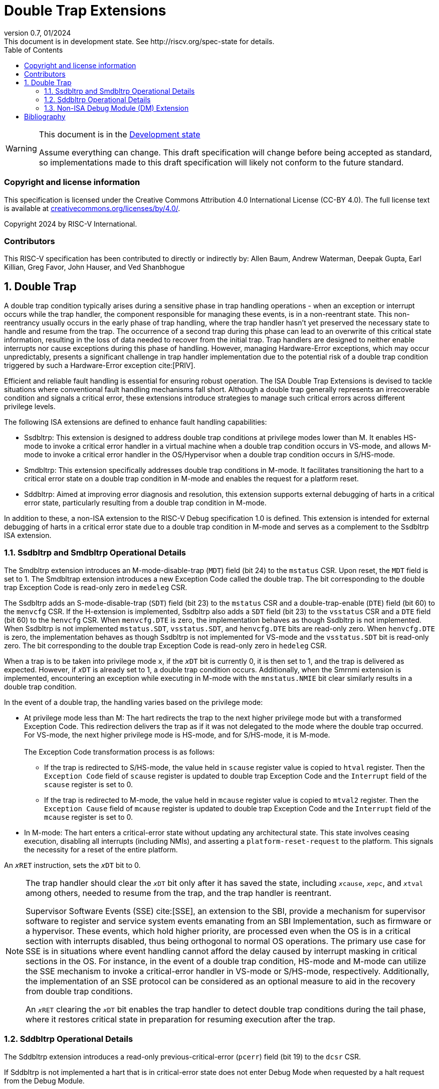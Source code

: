 [[header]]
:description: Double Trap Extensions
:company: RISC-V.org
:revdate: 01/2024
:revnumber: 0.7
:revremark: This document is in development state. See http://riscv.org/spec-state for details.
:url-riscv: http://riscv.org
:doctype: book
:preface-title: Preamble
:colophon:
:appendix-caption: Appendix
:imagesdir: images
:title-logo-image: image:risc-v_logo.png[pdfwidth=3.25in,align=center]
// Settings:
:experimental:
:reproducible:
// needs to be changed? bug discussion started
//:WaveDromEditorApp: app/wavedrom-editor.app
:imagesoutdir: images
:bibtex-file: src/double-trap.bib
:bibtex-order: appearance
:bibtex-style: ieee
:icons: font
:lang: en
:listing-caption: Listing
:sectnums:
:toc: left
:toclevels: 4
:source-highlighter: pygments
ifdef::backend-pdf[]
:source-highlighter: coderay
endif::[]
:data-uri:
:hide-uri-scheme:
:stem: latexmath
:footnote:
:xrefstyle: short

= Double Trap Extensions

// Preamble
[WARNING]
.This document is in the link:http://riscv.org/spec-state[Development state]
====
Assume everything can change. This draft specification will change before being
accepted as standard, so implementations made to this draft specification will
likely not conform to the future standard.
====

[preface]
=== Copyright and license information
This specification is licensed under the Creative Commons
Attribution 4.0 International License (CC-BY 4.0). The full
license text is available at
https://creativecommons.org/licenses/by/4.0/.

Copyright 2024 by RISC-V International.

[preface]
=== Contributors
This RISC-V specification has been contributed to directly or indirectly by:
Allen Baum, Andrew Waterman, Deepak Gupta, Earl Killian, Greg Favor, John
Hauser, and Ved Shanbhogue

== Double Trap

A double trap condition typically arises during a sensitive phase in trap
handling operations - when an exception or interrupt occurs while the trap
handler, the component responsible for managing these events, is in a
non-reentrant state. This non-reentrancy usually occurs in the early phase of
trap handling, where the trap handler hasn't yet preserved the necessary state
to handle and resume from the trap. The occurrence of a second trap during this
phase can lead to an overwrite of this critical state information, resulting in
the loss of data needed to recover from the initial trap. Trap handlers are
designed to neither enable interrupts nor cause exceptions during this phase of
handling. However, managing Hardware-Error exceptions, which may occur
unpredictably, presents a significant challenge in trap handler implementation
due to the potential risk of a double trap condition triggered by such a
Hardware-Error exception cite:[PRIV].

Efficient and reliable fault handling is essential for ensuring robust
operation. The ISA Double Trap Extensions is devised to tackle situations where
conventional fault handling mechanisms fall short. Although a double trap
generally represents an irrecoverable condition and signals a critical error,
these extensions introduce strategies to manage such critical errors across
different privilege levels.

The following ISA extensions are defined to enhance fault handling capabilities:

* Ssdbltrp: This extension is designed to address double trap conditions at
  privilege modes lower than M. It enables HS-mode to invoke a critical error
  handler in a virtual machine when a double trap condition occurs in VS-mode,
  and allows M-mode to invoke a critical error handler in the OS/Hypervisor when
  a double trap condition occurs in S/HS-mode.

* Smdbltrp: This extension specifically addresses double trap conditions in
  M-mode. It facilitates transitioning the hart to a critical error state on a
  double trap condition in M-mode and enables the request for a platform reset.

* Sddbltrp: Aimed at improving error diagnosis and resolution, this extension
  supports external debugging of harts in a critical error state, particularly
  resulting from a double trap condition in M-mode.

In addition to these, a non-ISA extension to the RISC-V Debug specification 1.0
is defined. This extension is intended for external debugging of harts in a
critical error state due to a double trap condition in M-mode and serves as a
complement to the Ssdbltrp ISA extension.

=== Ssdbltrp and Smdbltrp Operational Details

The Smdbltrp extension introduces an M-mode-disable-trap (`MDT`) field (bit 24)
to the `mstatus` CSR. Upon reset, the `MDT` field is set to 1. The Smdbltrap
extension introduces a new Exception Code called the double trap. The bit
corresponding to the double trap Exception Code is read-only zero in
`medeleg` CSR.

The Ssdbltrp adds an S-mode-disable-trap (`SDT`) field (bit 23) to the `mstatus`
CSR and a double-trap-enable (`DTE`) field (bit 60) to the `menvcfg` CSR. If the
H-extension is implemented, Ssdbltrp also adds a `SDT` field (bit 23) to the
`vsstatus` CSR and a `DTE` field (bit 60) to the `henvcfg` CSR. When
`menvcfg.DTE` is zero, the implementation behaves as though Ssdbltrp is not
implemented. When Ssdbltrp is not implemented `mstatus.SDT`, `vsstatus.SDT`, and
`henvcfg.DTE` bits are read-only zero. When `henvcfg.DTE` is zero, the
implementation behaves as though Ssdbltrp is not implemented for VS-mode and the
`vsstatus.SDT` bit is read-only zero. The bit corresponding to the double trap
Exception Code is read-only zero in `hedeleg` CSR.

When a trap is to be taken into privilege mode `x`, if the `__x__DT` bit is
currently 0, it is then set to 1, and the trap is delivered as expected. However,
if `__x__DT` is already set to 1, a double trap condition occurs. Additionally,
when the Smrnmi extension is implemented, encountering an exception while
executing in M-mode with the `mnstatus.NMIE` bit clear similarly results in a
double trap condition.

In the event of a double trap, the handling varies based on the privilege mode:

* At privilege mode less than M: The hart redirects the trap to the next higher
  privilege mode but with a transformed Exception Code. This redirection
  delivers the trap as if it was not delegated to the mode where the double trap
  occurred. For VS-mode, the next higher privilege mode is HS-mode, and for
  S/HS-mode, it is M-mode.                                                     +
                                                                               +
  The Exception Code transformation process is as follows:

  ** If the trap is redirected to S/HS-mode, the value held in `scause` register
     value is copied to `htval` register. Then the `Exception Code` field of
     `scause` register is updated to double trap Exception Code and the
     `Interrupt` field of the `scause` register is set to 0.

  ** If the trap is redirected to M-mode, the value held in `mcause` register
     value is copied to `mtval2` register. Then the `Exception Cause` field of
     `mcause` register is updated to double trap Exception Code and the
     `Interrupt` field of the `mcause` register is set to 0.

* In M-mode: The hart enters a critical-error state without updating any
  architectural state. This state involves ceasing execution, disabling all
  interrupts (including NMIs), and asserting a `platform-reset-request` to the
  platform. This signals the necessity for a reset of the entire platform.

An `__x__RET` instruction, sets the `__x__DT` bit to 0.

[NOTE]
====
The trap handler should clear the `__x__DT` bit only after it has saved the
state, including `__x__cause`, `__x__epc`, and `__x__tval` among others, needed
to resume from the trap, and the trap handler is reentrant.

Supervisor Software Events (SSE) cite:[SSE], an extension to the SBI, provide a
mechanism for supervisor software to register and service system events
emanating from an SBI Implementation, such as firmware or a hypervisor. These
events, which hold higher priority, are processed even when the OS is in a
critical section with interrupts disabled, thus being orthogonal to normal OS
operations. The primary use case for SSE is in situations where event handling
cannot afford the delay caused by interrupt masking in critical sections in the
OS. For instance, in the event of a double trap condition, HS-mode and M-mode
can utilize the SSE mechanism to invoke a critical-error handler in VS-mode or
S/HS-mode, respectively. Additionally, the implementation of an SSE protocol can
be considered as an optional measure to aid in the recovery from double trap
conditions.

An `__x__RET` clearing the `__x__DT` bit enables the trap handler to detect
double trap conditions during the tail phase, where it restores critical state
in preparation for resuming execution after the trap.
====

<<<

=== Sddbltrp Operational Details

The Sddbltrp extension introduces a read-only previous-critical-error (`pcerr`)
field (bit 19) to the `dcsr` CSR.

If Sddbltrp is not implemented a hart that is in critical-error state does not
enter Debug Mode when requested by a halt request from the Debug Module.

If Sddbltrp is implemented, a hart in critical-error state enters Debug Mode
with the `pcerr` bit in `dcsr` set to 1 upon receiving a halt request from the
Debug Module. Resuming from Debug Mode with `pcerr` is 1, returns the hart to
the critical-error state.

=== Non-ISA Debug Module (DM) Extension

The RISC-V Debug 1.0 specification is extended with a new optional control bit
disable-platform-reset-request (`disprr`), defined in the `dmcs2` register
(bit 12) of the DM, to manage `platform-reset-request`. When `disprr` is set to
1, the `platform-reset-request` asserted by any hart associated with that DM is
masked. A new read-only field (bit 25) any-hart-platform-reset-request (`anyprr`)
is defined in the `dmstatus` register of the DM. This bit is 1 if any of the
harts associated with the DM assert their `platform-reset-request`, before any
masking of the request by `disprr`.

[NOTE]
====
The `disprr` control enables an external debugger to disable the reset and
instead enter Debug Mode, by issuing a halt request, in a hart that is in
critical-error state and investigate the cause of a double trap condition.

The `anyprr` status bit enables an external debugger to determine if any of the
hart associated with the DM are in a critical-error state.
====

[bibliography]
== Bibliography

bibliography::[]
